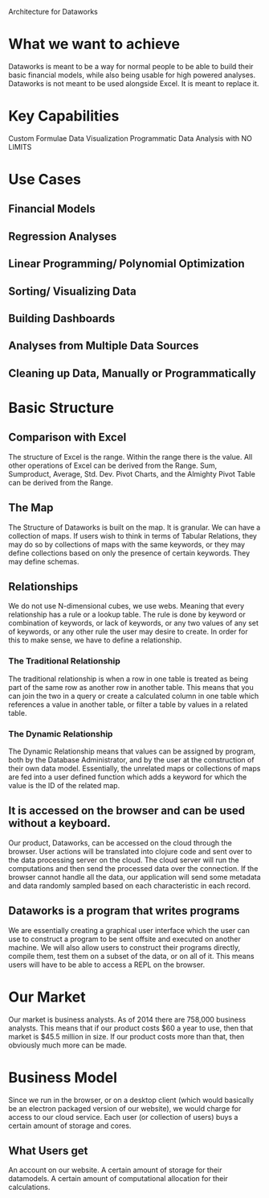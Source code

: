 Architecture for Dataworks 
* What we want to achieve
Dataworks is meant to be a way for normal people to be able to build their basic financial models, while also being usable for high powered analyses.
Dataworks is not meant to be used alongside Excel. It is meant to replace it.
* Key Capabilities
Custom Formulae
Data Visualization
Programmatic Data Analysis with NO LIMITS
* Use Cases
** Financial Models
** Regression Analyses
** Linear Programming/ Polynomial Optimization
** Sorting/ Visualizing Data
** Building Dashboards
** Analyses from Multiple Data Sources
** Cleaning up Data, Manually or Programmatically
* Basic Structure
** Comparison with Excel
The structure of Excel is the range. Within the range there is the value. All other operations of Excel can be derived from the Range. Sum, Sumproduct, Average, Std. Dev. Pivot Charts, and the Almighty Pivot Table can be derived from the Range.
** The Map
The Structure of Dataworks is built on the map. It is granular. We can have a collection of maps. If users  wish to think in terms of  Tabular Relations, they may do so by collections of maps with the same keywords, or they may define collections based on only the presence of certain keywords. They may define schemas.
** Relationships
We do not use N-dimensional cubes, we use webs. Meaning that every relationship has a rule or a lookup table. The rule is done by keyword or combination of keywords, or lack of keywords, or any two values of any set of keywords, or any other rule the user may desire to create.
In order for this to make sense, we have to define a relationship. 
*** The Traditional Relationship
The traditional relationship is when a row in one table is treated as being part of the same row as another row in another table. This means that you can join the two in a query or create a calculated column in one table which references a value in another table, or filter a table by values in a related table. 
*** The Dynamic Relationship
The Dynamic Relationship means that values can be assigned by program, both by the Database Administrator, and by the user at the construction of their own data model. Essentially, the unrelated maps or collections of maps are fed into a user defined function which adds a keyword for which the value is the ID of the related map.
** It is accessed on the browser and can be used without a keyboard.
Our product, Dataworks, can be accessed on the cloud through the browser. User actions will be translated into clojure code and sent over to the data processing server on the cloud. The cloud server will run the computations and then send the processed data over the connection. If the browser cannot handle all the data, our application will send some metadata and data randomly sampled based on each characteristic in each record. 
** Dataworks is a program that writes programs
We are essentially creating a graphical user interface which the user can use to construct a program to be sent offsite and executed on another machine.
We will also allow users to construct their programs directly, compile them, test them on a subset of the data, or on all of it. This means users will have to be able to access a REPL on the browser.
* Our Market
Our market is business analysts. 
As of 2014 there are 758,000 business analysts.
This means that if our product costs $60 a year to use, then that market is $45.5 million in size.
If our product costs more than that, then obviously much more can be made.
* Business Model
Since we run in the browser, or on a desktop client (which would basically be an electron packaged version of our website), we would charge for access to our cloud service. Each user (or collection of users) buys a certain amount of storage and cores. 
** What Users get
An account on our website.
A certain amount of storage for their datamodels.
A certain amount of computational allocation for their calculations.
